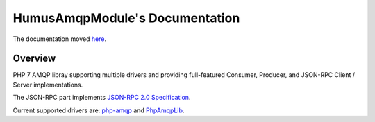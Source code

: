 HumusAmqpModule's Documentation
=========================

The documentation moved `here <http://humusamqp.readthedocs.io/>`_.

Overview
--------

PHP 7 AMQP libray supporting multiple drivers and providing full-featured Consumer, Producer, and JSON-RPC Client / Server implementations.

The JSON-RPC part implements `JSON-RPC 2.0 Specification <http://www.jsonrpc.org/specification>`_.

Current supported drivers are: `php-amqp <https://github.com/pdezwart/php-amqp>`_ and `PhpAmqpLib <https://github.com/php-amqplib/php-amqplib>`_.
